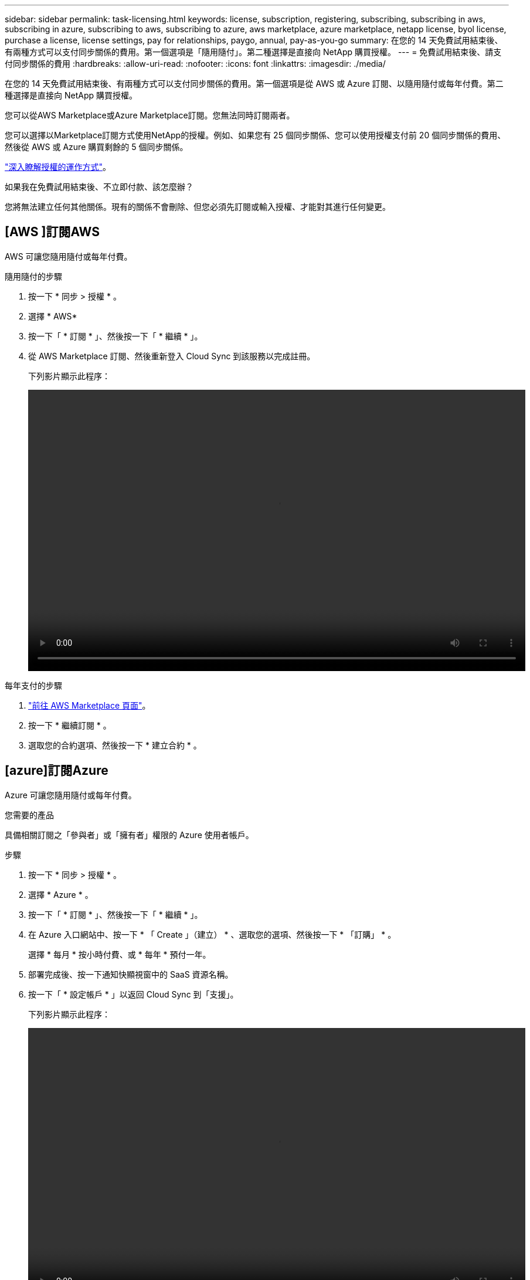 ---
sidebar: sidebar 
permalink: task-licensing.html 
keywords: license, subscription, registering, subscribing, subscribing in aws, subscribing in azure, subscribing to aws, subscribing to azure, aws marketplace, azure marketplace, netapp license, byol license, purchase a license, license settings, pay for relationships, paygo, annual, pay-as-you-go 
summary: 在您的 14 天免費試用結束後、有兩種方式可以支付同步關係的費用。第一個選項是「隨用隨付」。第二種選擇是直接向 NetApp 購買授權。 
---
= 免費試用結束後、請支付同步關係的費用
:hardbreaks:
:allow-uri-read: 
:nofooter: 
:icons: font
:linkattrs: 
:imagesdir: ./media/


在您的 14 天免費試用結束後、有兩種方式可以支付同步關係的費用。第一個選項是從 AWS 或 Azure 訂閱、以隨用隨付或每年付費。第二種選擇是直接向 NetApp 購買授權。

您可以從AWS Marketplace或Azure Marketplace訂閱。您無法同時訂閱兩者。

您可以選擇以Marketplace訂閱方式使用NetApp的授權。例如、如果您有 25 個同步關係、您可以使用授權支付前 20 個同步關係的費用、然後從 AWS 或 Azure 購買剩餘的 5 個同步關係。

link:concept-licensing.html["深入瞭解授權的運作方式"]。

.如果我在免費試用結束後、不立即付款、該怎麼辦？
****
您將無法建立任何其他關係。現有的關係不會刪除、但您必須先訂閱或輸入授權、才能對其進行任何變更。

****


== [AWS ]訂閱AWS

AWS 可讓您隨用隨付或每年付費。

.隨用隨付的步驟
. 按一下 * 同步 > 授權 * 。
. 選擇 * AWS*
. 按一下「 * 訂閱 * 」、然後按一下「 * 繼續 * 」。
. 從 AWS Marketplace 訂閱、然後重新登入 Cloud Sync 到該服務以完成註冊。
+
下列影片顯示此程序：

+
video::video_cloud_sync_registering.mp4[width=848,height=480]


.每年支付的步驟
. https://aws.amazon.com/marketplace/pp/B06XX5V3M2["前往 AWS Marketplace 頁面"^]。
. 按一下 * 繼續訂閱 * 。
. 選取您的合約選項、然後按一下 * 建立合約 * 。




== [azure]訂閱Azure

Azure 可讓您隨用隨付或每年付費。

.您需要的產品
具備相關訂閱之「參與者」或「擁有者」權限的 Azure 使用者帳戶。

.步驟
. 按一下 * 同步 > 授權 * 。
. 選擇 * Azure * 。
. 按一下「 * 訂閱 * 」、然後按一下「 * 繼續 * 」。
. 在 Azure 入口網站中、按一下 * 「 Create 」（建立） * 、選取您的選項、然後按一下 * 「訂購」 * 。
+
選擇 * 每月 * 按小時付費、或 * 每年 * 預付一年。

. 部署完成後、按一下通知快顯視窗中的 SaaS 資源名稱。
. 按一下「 * 設定帳戶 * 」以返回 Cloud Sync 到「支援」。
+
下列影片顯示此程序：

+
video::video_cloud_sync_registering_azure.mp4[width=848,height=480]




== [[licenses]]向NetApp購買授權、並將其新增Cloud Sync 至

若要預付同步關係的費用、您必須購買一或多份授權、並將其新增至 Cloud Sync 該服務。

.您需要的產品
您將需要授權的序號、以及授權所關聯之NetApp Support Site帳戶的使用者名稱和密碼。

.步驟
. 請透過 mailto ： ng-cloudsync-contact@netapp.com ® Subject=Cloud %20Sync%20Service%20-%20BYOL%20License%20Purche%20Request 購買授權（聯絡 NetApp ）。
. 在BlueXP中、按一下*同步>授權*。
. 按一下*新增授權*並新增必要資訊：
+
.. 輸入序號。
.. 選取與您要新增之授權相關的NetApp支援網站帳戶：
+
*** 如果您的帳戶已新增至BlueXP、請從下拉式清單中選取。
*** 如果您的帳戶尚未新增、請按一下「*新增NSSCredential*」、輸入使用者名稱和密碼、按一下「*註冊*」、然後從下拉式清單中選取。


.. 按一下「 * 新增 * 」。






== 更新授權

如果您延長Cloud Sync 從NetApp購買的更新版的支援、新的到期日將不會自動更新Cloud Sync 到更新版。您需要再次新增授權、以重新整理到期日。

.步驟
. 在BlueXP中、按一下*同步>授權*。
. 按一下*新增授權*並新增必要資訊：
+
.. 輸入序號。
.. 選取與您要新增之授權相關的NetApp支援網站帳戶。
.. 按一下「 * 新增 * 」。




.結果
以新的到期日更新現有授權。Cloud Sync
